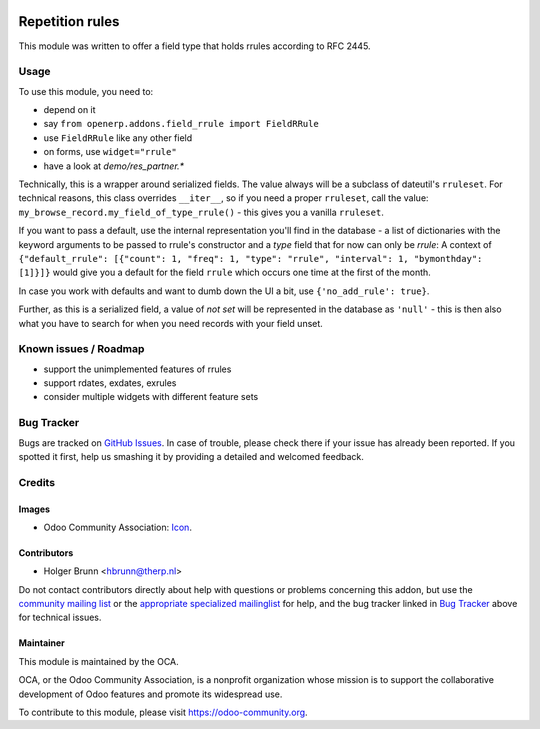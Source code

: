 .. image:: https://img.shields.io/badge/licence-AGPL--3-blue.svg
    :target: http://www.gnu.org/licenses/agpl-3.0-standalone.html
    :alt: License: AGPL-3

================
Repetition rules
================

This module was written to offer a field type that holds rrules according to RFC 2445.

Usage
=====

To use this module, you need to:

* depend on it
* say ``from openerp.addons.field_rrule import FieldRRule``
* use ``FieldRRule`` like any other field
* on forms, use ``widget="rrule"``
* have a look at `demo/res_partner.*`

Technically, this is a wrapper around serialized fields. The value always will be a subclass of dateutil's ``rruleset``. For technical reasons, this class overrides ``__iter__``, so if you need a proper ``rruleset``, call the value: ``my_browse_record.my_field_of_type_rrule()`` - this gives you a vanilla ``rruleset``.

If you want to pass a default, use the internal representation you'll find in the database - a list of dictionaries with the keyword arguments to be passed to rrule's constructor and a `type` field that for now can only be `rrule`: A context of ``{"default_rrule": [{"count": 1, "freq": 1, "type": "rrule", "interval": 1, "bymonthday": [1]}]}`` would give you a default for the field ``rrule`` which occurs one time at the first of the month.

In case you work with defaults and want to dumb down the UI a bit, use ``{'no_add_rule': true}``.

Further, as this is a serialized field, a value of `not set` will be represented in the database as ``'null'`` - this is then also what you have to search for when you need records with your field unset.

Known issues / Roadmap
======================

* support the unimplemented features of rrules
* support rdates, exdates, exrules
* consider multiple widgets with different feature sets

Bug Tracker
===========

Bugs are tracked on `GitHub Issues
<https://github.com/OCA/server-tools/issues>`_. In case of trouble, please
check there if your issue has already been reported. If you spotted it first,
help us smashing it by providing a detailed and welcomed feedback.

Credits
=======

Images
------

* Odoo Community Association: `Icon <https://github.com/OCA/maintainer-tools/blob/master/template/module/static/description/icon.svg>`_.

Contributors
------------

* Holger Brunn <hbrunn@therp.nl>  

Do not contact contributors directly about help with questions or problems concerning this addon, but use the `community mailing list <mailto:community@mail.odoo.com>`_ or the `appropriate specialized mailinglist <https://odoo-community.org/groups>`_ for help, and the bug tracker linked in `Bug Tracker`_ above for technical issues.

Maintainer
----------

.. image:: https://odoo-community.org/logo.png
   :alt: Odoo Community Association
   :target: https://odoo-community.org

This module is maintained by the OCA.

OCA, or the Odoo Community Association, is a nonprofit organization whose
mission is to support the collaborative development of Odoo features and
promote its widespread use.

To contribute to this module, please visit https://odoo-community.org.
